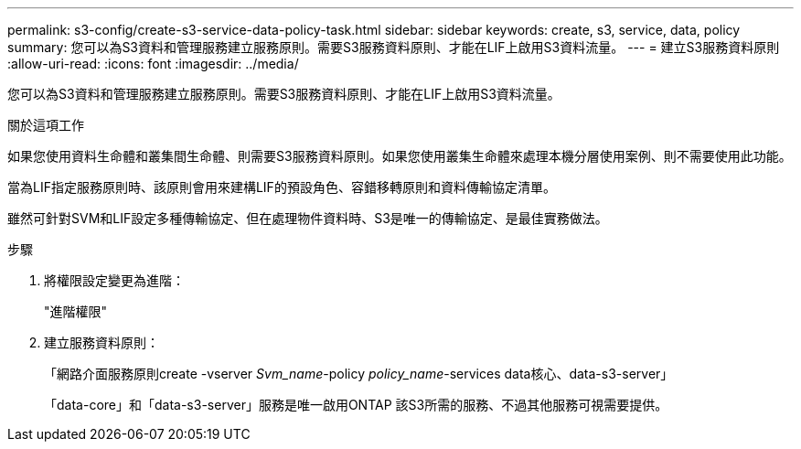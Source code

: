 ---
permalink: s3-config/create-s3-service-data-policy-task.html 
sidebar: sidebar 
keywords: create, s3, service, data, policy 
summary: 您可以為S3資料和管理服務建立服務原則。需要S3服務資料原則、才能在LIF上啟用S3資料流量。 
---
= 建立S3服務資料原則
:allow-uri-read: 
:icons: font
:imagesdir: ../media/


[role="lead"]
您可以為S3資料和管理服務建立服務原則。需要S3服務資料原則、才能在LIF上啟用S3資料流量。

.關於這項工作
如果您使用資料生命體和叢集間生命體、則需要S3服務資料原則。如果您使用叢集生命體來處理本機分層使用案例、則不需要使用此功能。

當為LIF指定服務原則時、該原則會用來建構LIF的預設角色、容錯移轉原則和資料傳輸協定清單。

雖然可針對SVM和LIF設定多種傳輸協定、但在處理物件資料時、S3是唯一的傳輸協定、是最佳實務做法。

.步驟
. 將權限設定變更為進階：
+
"進階權限"

. 建立服務資料原則：
+
「網路介面服務原則create -vserver _Svm_name_-policy _policy_name_-services data核心、data-s3-server」

+
「data-core」和「data-s3-server」服務是唯一啟用ONTAP 該S3所需的服務、不過其他服務可視需要提供。


